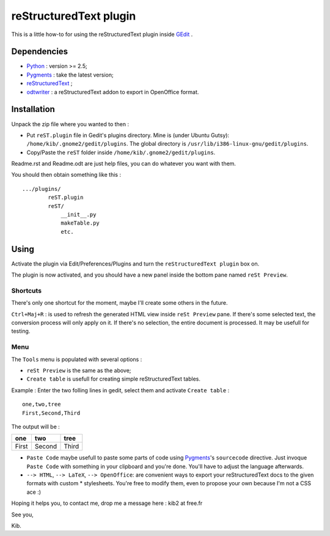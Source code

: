 reStructuredText plugin
=======================

This is a little how-to for using the reStructuredText plugin inside 
`GEdit <https://wiki.gnome.org/Apps/Gedit>`_ .

.. image:: http://farm3.static.flickr.com/2256/2259897373_d47ecf0983_o_d.png
    :scale: 100
    :alt: reSt Plugin Image
    :align: center
    :target: http://farm3.static.flickr.com/2247/2259897529_aa85f5f540_b.jpg


Dependencies
------------

- `Python <http://www.python.org/>`_ : version >= 2.5;
- `Pygments <http://pygments.org/>`_ : take the latest version;
- `reStructuredText <http://docutils.sourceforge.net/>`_ ;
- `odtwriter <http://www.rexx.com/~dkuhlman/odtwriter.html>`_ : a reStructuredText addon to export in OpenOffice format.

Installation
------------
Unpack the zip file where you wanted to then :

- Put ``reST.plugin`` file in Gedit's plugins directory.
  Mine is (under Ubuntu Gutsy): ``/home/kib/.gnome2/gedit/plugins``.
  The global directory is ``/usr/lib/i386-linux-gnu/gedit/plugins``.

- Copy/Paste the ``reST`` folder inside ``/home/kib/.gnome2/gedit/plugins``.

Readme.rst and Readme.odt are just help files, you can do whatever you want with them.

You should then obtain something like this : ::

    .../plugins/
            reST.plugin
            reST/
                __init__.py
                makeTable.py
                etc.

Using
-----

Activate the plugin via Edit/Preferences/Plugins and turn the
``reStructuredText plugin`` box on.

The plugin is now activated, and you should have a new panel inside the 
bottom pane named ``reSt Preview``.

Shortcuts
#########

There's only one shortcut for the moment, maybe I'll create some others in the
future.

``Ctrl+Maj+R`` : is used to refresh the generated HTML view inside 
``reSt Preview`` pane. If there's some selected text, the conversion process
will only apply on it. If there's no selection, the entire document is 
processed. It may be usefull for testing.

Menu
####

The ``Tools`` menu is populated with several options :

- ``reSt Preview`` is the same as the above;
- ``Create table`` is usefull for creating simple reStructuredText tables.

Example : Enter the two folling lines in gedit, select them and activate 
``Create table`` : ::

    one,two,tree
    First,Second,Third

The output will be :

=========  ==========  =========
   one        two         tree  
=========  ==========  =========
  First      Second      Third  
=========  ==========  =========

- ``Paste Code`` maybe usefull to paste some parts of code using 
  `Pygments <http://pygments.org/>`_'s ``sourcecode`` directive.
  Just invoque ``Paste Code`` with something in your clipboard and
  you're done. You'll have to adjust the language afterwards.

- ``--> HTML``, ``--> LaTeX``, ``--> OpenOffice``: are convenient ways to
  export your reStructuredText docs to the given formats with custom *
  stylesheets. You're free to modify them, even to propose your own because
  I'm not a CSS ace :)

Hoping it helps you, to contact me, drop me a message here : kib2 at free.fr

See you,

Kib.
